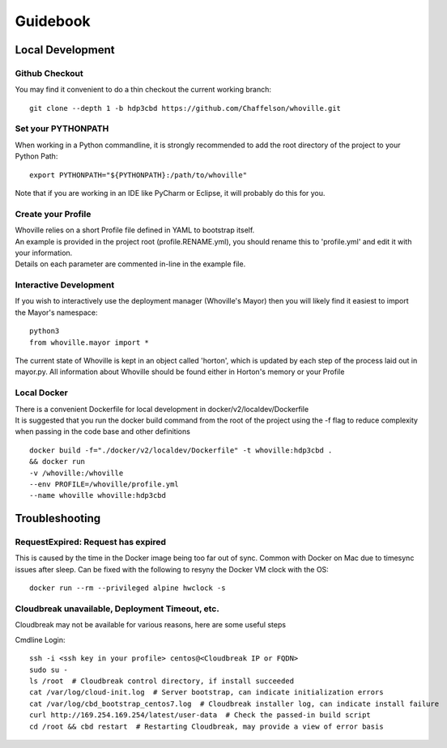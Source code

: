 Guidebook
=========

Local Development
^^^^^^^^^^^^^^^^^

Github Checkout
---------------

You may find it convenient to do a thin checkout the current working branch::

    git clone --depth 1 -b hdp3cbd https://github.com/Chaffelson/whoville.git

Set your PYTHONPATH
-------------------
When working in a Python commandline, it is strongly recommended to add the root directory of the project to your Python Path::

    export PYTHONPATH="${PYTHONPATH}:/path/to/whoville"

Note that if you are working in an IDE like PyCharm or Eclipse, it will probably do this for you.

Create your Profile
-------------------
| Whoville relies on a short Profile file defined in YAML to bootstrap itself.
| An example is provided in the project root (profile.RENAME.yml), you should rename this to 'profile.yml' and edit it with your information. 
| Details on each parameter are commented in-line in the example file.


Interactive Development
-----------------------
If you wish to interactively use the deployment manager (Whoville's Mayor) then you will likely find it easiest to import the Mayor's namespace::

    python3
    from whoville.mayor import *

The current state of Whoville is kept in an object called 'horton', which is updated by each step of the process laid out in mayor.py. All information about Whoville should be found either in Horton's memory or your Profile

Local Docker
------------
| There is a convenient Dockerfile for local development in docker/v2/localdev/Dockerfile
| It is suggested that you run the docker build command from the root of the project using the -f flag to reduce complexity when passing in the code base and other definitions

::

    docker build -f="./docker/v2/localdev/Dockerfile" -t whoville:hdp3cbd . 
    && docker run
    -v /whoville:/whoville
    --env PROFILE=/whoville/profile.yml
    --name whoville whoville:hdp3cbd

Troubleshooting
^^^^^^^^^^^^^^^

RequestExpired: Request has expired
-----------------------------------

This is caused by the time in the Docker image being too far out of sync. Common with Docker on Mac due to timesync issues after sleep. Can be fixed with the following to resyny the Docker VM clock with the OS::

    docker run --rm --privileged alpine hwclock -s

Cloudbreak unavailable, Deployment Timeout, etc.
------------------------------------------------

Cloudbreak may not be available for various reasons, here are some useful steps

Cmdline Login::

    ssh -i <ssh key in your profile> centos@<Cloudbreak IP or FQDN>
    sudo su -
    ls /root  # Cloudbreak control directory, if install succeeded
    cat /var/log/cloud-init.log  # Server bootstrap, can indicate initialization errors
    cat /var/log/cbd_bootstrap_centos7.log  # Cloudbreak installer log, can indicate install failure
    curl http://169.254.169.254/latest/user-data  # Check the passed-in build script
    cd /root && cbd restart  # Restarting Cloudbreak, may provide a view of error basis
